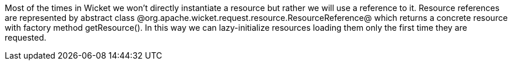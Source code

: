 

Most of the times in Wicket we won't directly instantiate a resource but rather we will use a reference to it. Resource references are represented by abstract class @org.apache.wicket.request.resource.ResourceReference@ which returns a concrete resource with factory method getResource(). In this way we can lazy-initialize resources loading them only the first time they are requested.
